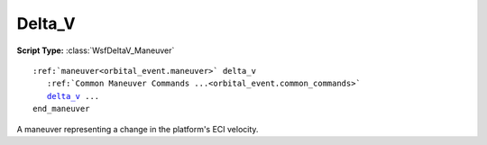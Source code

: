 .. ****************************************************************************
.. CUI
..
.. The Advanced Framework for Simulation, Integration, and Modeling (AFSIM)
..
.. The use, dissemination or disclosure of data in this file is subject to
.. limitation or restriction. See accompanying README and LICENSE for details.
.. ****************************************************************************

Delta_V
-------

**Script Type:** :class:`WsfDeltaV_Maneuver`

.. parsed-literal::

   :ref:`maneuver<orbital_event.maneuver>` delta_v
      :ref:`Common Maneuver Commands ...<orbital_event.common_commands>`
      delta_v_ ...
   end_maneuver

A maneuver representing a change in the platform's ECI velocity.

.. command:: delta_v <frame> <speed-value> <speed-value> <speed-value>

   The desired change in the velocity of the platform, given in the specified orbital reference frame.

   The allowed value for the reference frame are:
    * **inertial** for a velocity change given in the inertial frame (typically the :ref:`ECI` frame, but this may represent equivalent frames for other central bodies if the platform is being evolved with a central body other than the Earth);
    * **ric** for a velocity change given in the executing platform's RIC frame.

.. command:: dv_x <speed-value>

   The desired change in the ECI x component of the velocity.

   .. note:: This command is deprecated. Please use delta_v_.

.. command:: dv_y <speed-value>

   The desired change in the ECI y component of the velocity.

   .. note:: This command is deprecated. Please use delta_v_.

.. command:: dv_z <speed-value>

   The desired change in the ECI z component of the velocity.

   .. note:: This command is deprecated. Please use delta_v_.
